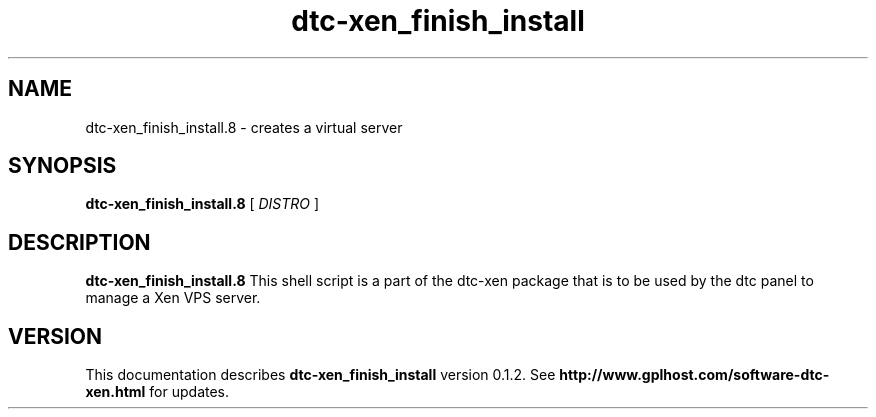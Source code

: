 .TH dtc-xen_finish_install 8
.SH NAME
dtc-xen_finish_install.8 \- creates a virtual server
.SH SYNOPSIS
.B dtc-xen_finish_install.8
[
.I DISTRO
]
.SH DESCRIPTION
.B dtc-xen_finish_install.8
This shell script is a part of the dtc-xen
package that is to be used by the dtc panel
to manage a Xen VPS server.

.SH "VERSION"
This documentation describes
.B dtc-xen_finish_install
version 0.1.2.
See
.B http://www.gplhost.com/software-dtc-xen.html
for updates.

